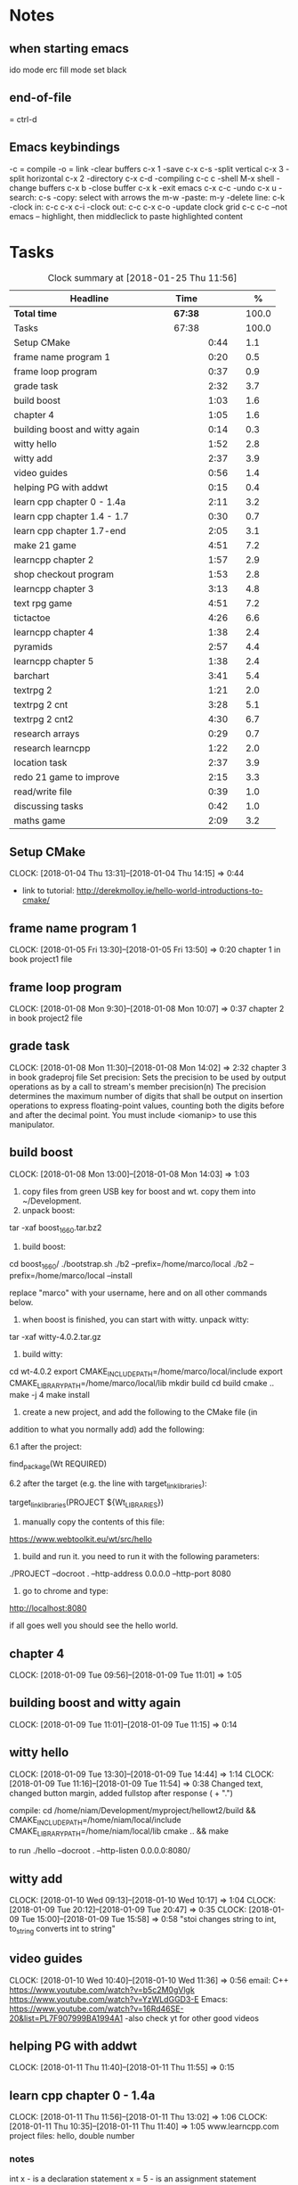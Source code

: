 * Notes
** when starting emacs
   ido mode
   erc fill mode
   set black

** end-of-file
    = ctrl-d

** Emacs keybindings

-c = compile
-o = link
-clear buffers c-x 1
-save  c-x c-s
-split vertical c-x 3
-split horizontal c-x 2
-directory c-x c-d
-compiling c-c c
-shell M-x shell
-change buffers c-x b
-close buffer c-x k
-exit emacs c-x c-c
-undo c-x u
-search: c-s
-copy: select with arrows the m-w
-paste: m-y
-delete line: c-k
-clock in: c-c c-x c-i
-clock out: c-c c-x c-o
-update clock grid c-c c-c
--not emacs -- highlight, then middleclick to paste highlighted content

* Tasks

#+begin: clocktable :maxlevel 3 :scope subtree :indent nil :emphasize nil :scope file :narrow 75 :formula %
#+CAPTION: Clock summary at [2018-01-25 Thu 11:56]
| <75>                                                                        |         |      |   |       |
| Headline                                                                    | Time    |      |   |     % |
|-----------------------------------------------------------------------------+---------+------+---+-------|
| *Total time*                                                                | *67:38* |      |   | 100.0 |
|-----------------------------------------------------------------------------+---------+------+---+-------|
| Tasks                                                                       | 67:38   |      |   | 100.0 |
| Setup CMake                                                                 |         | 0:44 |   |   1.1 |
| frame name program 1                                                        |         | 0:20 |   |   0.5 |
| frame loop program                                                          |         | 0:37 |   |   0.9 |
| grade task                                                                  |         | 2:32 |   |   3.7 |
| build boost                                                                 |         | 1:03 |   |   1.6 |
| chapter 4                                                                   |         | 1:05 |   |   1.6 |
| building boost and witty again                                              |         | 0:14 |   |   0.3 |
| witty hello                                                                 |         | 1:52 |   |   2.8 |
| witty add                                                                   |         | 2:37 |   |   3.9 |
| video guides                                                                |         | 0:56 |   |   1.4 |
| helping PG with addwt                                                       |         | 0:15 |   |   0.4 |
| learn cpp chapter 0 - 1.4a                                                  |         | 2:11 |   |   3.2 |
| learn cpp chapter 1.4 - 1.7                                                 |         | 0:30 |   |   0.7 |
| learn cpp chapter 1.7-end                                                   |         | 2:05 |   |   3.1 |
| make 21 game                                                                |         | 4:51 |   |   7.2 |
| learncpp chapter 2                                                          |         | 1:57 |   |   2.9 |
| shop checkout program                                                       |         | 1:53 |   |   2.8 |
| learncpp chapter 3                                                          |         | 3:13 |   |   4.8 |
| text rpg game                                                               |         | 4:51 |   |   7.2 |
| tictactoe                                                                   |         | 4:26 |   |   6.6 |
| learncpp chapter 4                                                          |         | 1:38 |   |   2.4 |
| pyramids                                                                    |         | 2:57 |   |   4.4 |
| learncpp chapter 5                                                          |         | 1:38 |   |   2.4 |
| barchart                                                                    |         | 3:41 |   |   5.4 |
| textrpg 2                                                                   |         | 1:21 |   |   2.0 |
| textrpg 2 cnt                                                               |         | 3:28 |   |   5.1 |
| textrpg 2 cnt2                                                              |         | 4:30 |   |   6.7 |
| research arrays                                                             |         | 0:29 |   |   0.7 |
| research learncpp                                                           |         | 1:22 |   |   2.0 |
| location task                                                               |         | 2:37 |   |   3.9 |
| redo 21 game to improve                                                     |         | 2:15 |   |   3.3 |
| read/write file                                                             |         | 0:39 |   |   1.0 |
| discussing tasks                                                            |         | 0:42 |   |   1.0 |
| maths game                                                                  |         | 2:09 |   |   3.2 |
#+TBLFM: $5='(org-clock-time% @3$2 $2..$4);%.1f
#+end

** Setup CMake
   CLOCK: [2018-01-04 Thu 13:31]--[2018-01-04 Thu 14:15] =>  0:44

- link to tutorial: http://derekmolloy.ie/hello-world-introductions-to-cmake/

** frame name program 1
   CLOCK: [2018-01-05 Fri 13:30]--[2018-01-05 Fri 13:50] =>  0:20
   chapter 1 in book
   project1 file

** frame loop program
   CLOCK: [2018-01-08 Mon 9:30]--[2018-01-08 Mon 10:07] =>  0:37
   chapter 2 in book
   project2 file
** grade task
   CLOCK: [2018-01-08 Mon 11:30]--[2018-01-08 Mon 14:02] =>  2:32
   chapter 3 in book
   gradeproj file
  Set precision:
  Sets the precision to be used by output operations as by a call to stream's member precision(n)
  The precision determines the maximum number of digits that shall be output on insertion operations to express floating-point values, counting both the digits before and after the decimal point.
  You must include <iomanip> to use this manipulator.

** build boost
   CLOCK: [2018-01-08 Mon 13:00]--[2018-01-08 Mon 14:03] =>  1:03

1. copy files from green USB key for boost and wt. copy them into ~/Development.
2. unpack boost:

tar -xaf boost_1_66_0.tar.bz2

3. build boost:

cd boost_1_66_0/
./bootstrap.sh
./b2 --prefix=/home/marco/local
./b2 --prefix=/home/marco/local --install

replace "marco" with your username, here and on all other commands below.

4. when boost is finished, you can start with witty. unpack witty:

tar -xaf witty-4.0.2.tar.gz

5. build witty:

cd wt-4.0.2
export CMAKE_INCLUDE_PATH=/home/marco/local/include
export CMAKE_LIBRARY_PATH=/home/marco/local/lib
mkdir build
cd build
cmake ..
make -j 4
make install

6. create a new project, and add the following to the CMake file (in
addition to what you normally add) add the following:

6.1 after the project:

find_package(Wt REQUIRED)

6.2 after the target (e.g. the line with target_link_libraries):

target_link_libraries(PROJECT ${Wt_LIBRARIES})

7. manually copy the contents of this file:

https://www.webtoolkit.eu/wt/src/hello

8. build and run it. you need to run it with the following parameters:

./PROJECT  --docroot . --http-address 0.0.0.0 --http-port 8080

9. go to chrome and type:

http://localhost:8080

if all goes well you should see the hello world.

** chapter 4
   CLOCK: [2018-01-09 Tue 09:56]--[2018-01-09 Tue 11:01] =>  1:05
** building boost and witty again
   CLOCK: [2018-01-09 Tue 11:01]--[2018-01-09 Tue 11:15] =>  0:14
** witty hello
   CLOCK: [2018-01-09 Tue 13:30]--[2018-01-09 Tue 14:44] =>  1:14
   CLOCK: [2018-01-09 Tue 11:16]--[2018-01-09 Tue 11:54] =>  0:38
   Changed text, changed button margin, added fullstop after response ( + ".")

compile:
cd /home/niam/Development/myproject/hellowt2/build && CMAKE_INCLUDE_PATH=/home/niam/local/include CMAKE_LIBRARY_PATH=/home/niam/local/lib cmake .. && make

  to run ./hello --docroot . --http-listen 0.0.0.0:8080/


** witty add
   CLOCK: [2018-01-10 Wed 09:13]--[2018-01-10 Wed 10:17] =>  1:04
   CLOCK: [2018-01-09 Tue 20:12]--[2018-01-09 Tue 20:47] =>  0:35
   CLOCK: [2018-01-09 Tue 15:00]--[2018-01-09 Tue 15:58] =>  0:58
"stoi changes string to int, to_string converts int to string"
** video guides
   CLOCK: [2018-01-10 Wed 10:40]--[2018-01-10 Wed 11:36] =>  0:56
email:
C++
https://www.youtube.com/watch?v=b5c2M0gVlgk
https://www.youtube.com/watch?v=YzWLdGGD3-E
Emacs:
https://www.youtube.com/watch?v=16Rd46SE-20&list=PL7F907999BA1994A1
-also check yt for other good videos
** helping PG with addwt
   CLOCK: [2018-01-11 Thu 11:40]--[2018-01-11 Thu 11:55] =>  0:15

** learn cpp chapter 0 - 1.4a
   CLOCK: [2018-01-11 Thu 11:56]--[2018-01-11 Thu 13:02] =>  1:06
   CLOCK: [2018-01-11 Thu 10:35]--[2018-01-11 Thu 11:40] =>  1:05
   www.learncpp.com
   project files: hello, double number
*** notes
int x - is a declaration statement
x = 5 - is an assignment statement
std::cout << x; - is an output statement
2 + 3 - is an expression (a mathematical entity that evaluates a value)
assignment:
int x;
x = 5;
initialization:
int x = 5;
std::cin and cout always go on the left-hand side of the statement.
std::cout is used to output a value (cout = character output) <<
std::cin is used to get an input value (cin = character input) >>
** learn cpp chapter 1.4 - 1.7
   CLOCK: [2018-01-11 Thu 13:15]--[2018-01-11 Thu 13:45] => 0:30
** learn cpp chapter 1.7-end
   CLOCK: [2018-01-12 Fri 10:00]--[2018-01-12 Fri 10:20] =>  0:20
   CLOCK: [2018-01-11 Thu 14:30]--[2018-01-11 Thu 16:15] =>  1:45
   made calculator - project file in learncpp
** make 21 game
   CLOCK: [2018-01-12 Fri 13:30]--[2018-01-12 Fri 16:59] =>  3:29
   CLOCK: [2018-01-12 Fri 11:06]--[2018-01-12 Fri 12:17] =>  1:11
   CLOCK: [2018-01-12 Fri 10:37]--[2018-01-12 Fri 10:48] =>  0:11
*** notes
do{
statement
}while (...);

srand((unsigned)time(0)); -- make rand unpredictable
(rand() % 11) + 1; --- rand num between 1 and 11.

** learncpp chapter 2
   CLOCK: [2018-01-15 Mon 10:16]--[2018-01-15 Mon 11:55] =>  1:39
   CLOCK: [2018-01-12 Fri 10:48]--[2018-01-12 Fri 11:06] =>  0:18
** shop checkout program
   CLOCK: [2018-01-15 Mon 13:30]--[2018-01-15 Mon 14:30] =>  1:00
   CLOCK: [2018-01-15 Mon 12:07]--[2018-01-15 Mon 13:00] =>  0:53
*** notes
better solution - https://www.youtube.com/watch?v=0Q0LRCH98fw
** learncpp chapter 3
   CLOCK: [2018-01-17 Wed 9:30]--[2018-01-17 Wed 11:42] =>  2:12
   CLOCK: [2018-01-15 Mon 14:40]--[2018-01-15 Mon 15:41] =>  1:01
*** notes
static cast<double>x to convert integer division to float.
int x = 5;
int y = ++x; // x is now equal to 6, and 6 is assigned to y
int x = 5;
int y = x++; // 5 is assigned to y, and x is now equal to 6

** text rpg game
   CLOCK: [2018-01-16 Tue 14:10]--[2018-01-16 Tue 15:36] =>  1:26
   CLOCK: [2018-01-16 Tue 12:30]--[2018-01-16 Tue 14:04] =>  1:34
   CLOCK: [2018-01-16 Tue 10:00]--[2018-01-16 Tue 11:51] =>  1:51

*** notes
class classname {
public:
    int var;
    int var;
    int var;
};

in main -- classname.var = 12..

exit(0); - terminate program.

** tictactoe
   CLOCK: [2018-01-17 Wed 14:15]--[2018-01-17 Wed 16:30] => 2:15
   CLOCK: [2018-01-17 Wed 13:00]--[2018-01-17 Wed 14:11] =>  1:11
   CLOCK: [2018-01-17 Wed 11:30]--[2018-01-17 Wed 12:30] => 1:00
** learncpp chapter 4
   CLOCK: [2018-01-18 Thu 10:22]--[2018-01-18 Thu 11:00] => 1:38
   CLOCK: [2018-01-18 Thu 9:00]--[2018-01-18 Thu 10:00] =>  1:00
** pyramids
   CLOCK: [2018-01-18 Thu 13:00]--[2018-01-18 Thu 15:57] =>  2:57
** learncpp chapter 5
   CLOCK: [2018-01-19 Fri 16:00]--[2018-01-19 Fri 17:] => 1:00
   CLOCK: [2018-01-19 Fri 9:00]--[2018-01-19 Fri 10:38] =>  1:38
** barchart
   CLOCK: [2018-01-19 Fri 14:40]--[2018-01-19 Fri 16:00] => 1:20
   CLOCK: [2018-01-19 Fri 14:00]--[2018-01-19 Fri 14:30] =>  0:30
   CLOCK: [2018-01-19 Fri 10:39]--[2018-01-19 Fri 12:30] => 1:51
** textrpg 2
   CLOCK: [2018-01-22 Mon 10:28]--[2018-01-22 Mon 11:49] =>  1:21
   -- turned mission 1 into a function called tutorial
   -- started a new part to the game ---- discuss objectives
** textrpg 2 cnt
   CLOCK: [2018-01-22 Mon 16:45]--[2018-01-22 Mon 17:00] =>  0:15
   CLOCK: [2018-01-22 Mon 16:16]--[2018-01-22 Mon 16:40] =>  0:24
   CLOCK: [2018-01-22 Mon 15:50]--[2018-01-22 Mon 16:15] =>  0:25
   CLOCK: [2018-01-22 Mon 14:20]--[2018-01-22 Mon 15:44] =>  1:24
   CLOCK: [2018-01-22 Mon 12:50]--[2018-01-22 Mon 13:13] =>  0:23
   CLOCK: [2018-01-22 Mon 12:13]--[2018-01-22 Mon 12:50] =>  0:37
   --1 -- set class, set variables, loop to allocate points to variables
   --2 -- intro
   --3 -- first choice, battle system
   --4 -- compare code
   --5 -- level up system
   --6 -- compare code
** textrpg 2 cnt2
   CLOCK: [2018-01-23 Tue 14:40]--[2018-01-23 Tue 15:15] =>  0:35
   CLOCK: [2018-01-23 Tue 13:30]--[2018-01-23 Tue 14:36] =>  1:06
   CLOCK: [2018-01-23 Tue 11:58]--[2018-01-23 Tue 12:26] =>  0:28
   CLOCK: [2018-01-23 Tue 11:00]--[2018-01-23 Tue 11:24] =>  0:24
   CLOCK: [2018-01-23 Tue 09:51]--[2018-01-23 Tue 10:57] =>  1:06
   CLOCK: [2018-01-23 Tue 09:00]--[2018-01-23 Tue 09:51] =>  0:51
   --1 --Tried to change code into seperate functions.
   --2 --Expanded game.
   --3 --Comparing code, discussing task.
   --4 --Implementing array.
   --5 --Implement 21 game into rpg, (move return into playGame false).
   --6 --Compare code, discuss next task
** research arrays
   CLOCK: [2018-01-23 Tue 11:28]--[2018-01-23 Tue 11:57] =>  0:29
** research learncpp
   CLOCK: [2018-01-23 Tue 15:15]--[2018-01-23 Tue 16:37] =>  1:22
** location task
   CLOCK: [2018-01-24 Wed 11:30]--[2018-01-24 Wed 11:56] =>  0:26
   CLOCK: [2018-01-24 Wed 11:08]--[2018-01-24 Wed 11:30] =>  0:22
   CLOCK: [2018-01-24 Wed 10:27]--[2018-01-24 Wed 11:06] =>  0:39
   CLOCK: [2018-01-24 Wed 09:14]--[2018-01-24 Wed 10:24] =>  1:10
   --1 --Make class, set location, take user input, display details
   --2 --Calculate distance between, and time
   --3 --Compare code
   --4 --Add another location to destination
** redo 21 game to improve
   CLOCK: [2018-01-24 Wed 13:30]--[2018-01-24 Wed 15:45] => 2:15
** read/write file
   CLOCK: [2018-01-24 Wed 15:56]--[2018-01-24 Wed 16:35] =>  0:39
** discussing tasks
   CLOCK: [2018-01-25 Thu 09:00]--[2018-01-25 Thu 09:42] =>  0:42
** maths game
   CLOCK: [2018-01-25 Thu 13:10]
   CLOCK: [2018-01-25 Thu 11:30]--[2018-01-25 Thu 11:56] =>  0:26
   CLOCK: [2018-01-25 Thu 09:42]--[2018-01-25 Thu 11:25] =>  1:43
   --1 -- make level 1, turn into function
https://stackoverflow.com/questions/12290451/access-extern-variable-in-c-from-another-file
